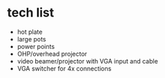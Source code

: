 * tech list

- hot plate
- large pots
- power points
- OHP/overhead projector
- video beamer/projector with VGA input and cable
- VGA switcher for 4x connections





